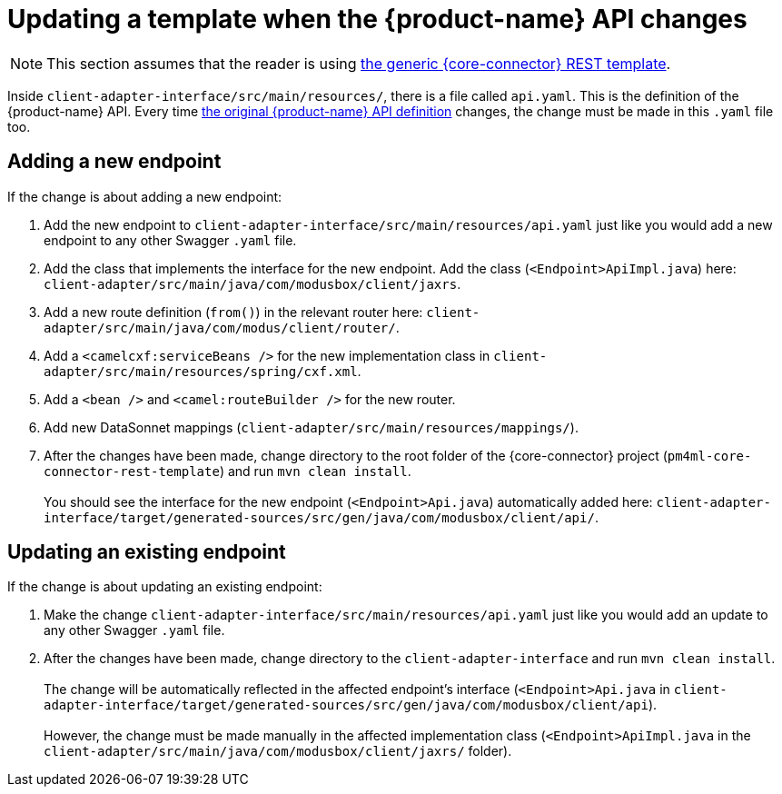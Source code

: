 = Updating a template when the {product-name} API changes

NOTE: This section assumes that the reader is using https://github.com/modusintegration/pm4ml-core-connector-rest-template[the generic {core-connector} REST template]. 

Inside `client-adapter-interface/src/main/resources/`, there is a file called `api.yaml`. This is the definition of the {product-name} API. Every time https://github.com/modusintegration/mojaloop-payment-manager-specification/blob/main/mojaloop_payment_manager_API.yaml[the original {product-name} API definition] changes, the change must be made in this `.yaml` file too.

== Adding a new endpoint

If the change is about adding a new endpoint:

. Add the new endpoint to `client-adapter-interface/src/main/resources/api.yaml` just like you would add a new endpoint to any other Swagger `.yaml` file.
. Add the class that implements the interface for the new endpoint. Add the class (`<Endpoint>ApiImpl.java`) here: `client-adapter/src/main/java/com/modusbox/client/jaxrs`.
. Add a new route definition (`from()`) in the relevant router here: `client-adapter/src/main/java/com/modus/client/router/`.
. Add a `<camelcxf:serviceBeans />` for the new implementation class in `client-adapter/src/main/resources/spring/cxf.xml`.
. Add a `<bean />` and `<camel:routeBuilder />` for the new router.
. Add new DataSonnet mappings (`client-adapter/src/main/resources/mappings/`).
. After the changes have been made, change directory to the root folder of the {core-connector} project (`pm4ml-core-connector-rest-template`) and run `mvn clean install`. +
 +
You should see the interface for the new endpoint (`<Endpoint>Api.java`) automatically added here: `client-adapter-interface/target/generated-sources/src/gen/java/com/modusbox/client/api/`.

== Updating an existing endpoint

If the change is about updating an existing endpoint:

. Make the change `client-adapter-interface/src/main/resources/api.yaml` just like you would add an update to any other Swagger `.yaml` file.
. After the changes have been made, change directory to the `client-adapter-interface` and run `mvn clean install`. +
 +
The change will be automatically reflected in the affected endpoint's interface (`<Endpoint>Api.java` in `client-adapter-interface/target/generated-sources/src/gen/java/com/modusbox/client/api`). +
 +
However, the change must be made manually in the affected implementation class (`<Endpoint>ApiImpl.java` in the `client-adapter/src/main/java/com/modusbox/client/jaxrs/` folder).